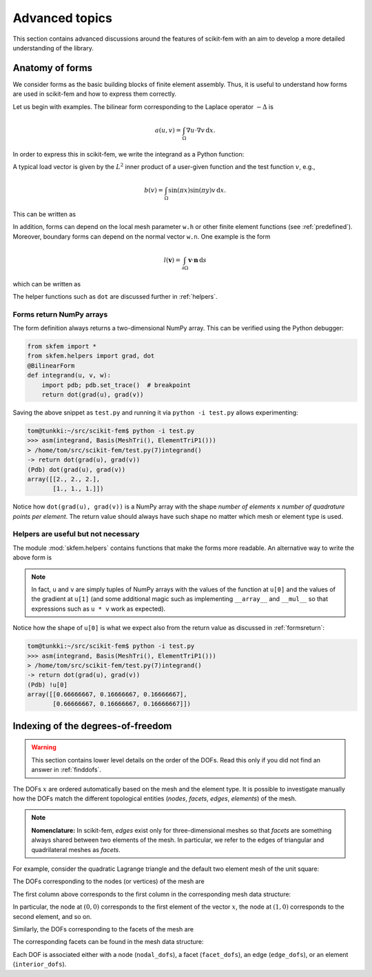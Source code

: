 ===============
Advanced topics
===============

This section contains advanced discussions around the features of scikit-fem
with an aim to develop a more detailed understanding of the library.

.. _forms:

Anatomy of forms
================

We consider forms as the basic building blocks of finite element assembly.
Thus, it is useful to understand how forms are used in scikit-fem and how to
express them correctly.

Let us begin with examples.  The bilinear form corresponding to the Laplace
operator :math:`-\Delta` is

.. math::

   a(u, v) = \int_\Omega \nabla u \cdot \nabla v \,\mathrm{d}x.

In order to express this in scikit-fem, we write the integrand as a Python
function:

.. doctest::

   >>> from skfem import BilinearForm
   >>> from skfem.helpers import grad, dot
   >>> @BilinearForm
   ... def integrand(u, v, w):
   ...    return dot(grad(u), grad(v))

A typical load vector is given by the :math:`L^2` inner product of a user-given
function and the test function :math:`v`, e.g.,

.. math::

   b(v) = \int_\Omega \sin(\pi x) \sin(\pi y) v \,\mathrm{d}x.

This can be written as

.. doctest::

   >>> import numpy as np
   >>> from skfem import LinearForm
   >>> @LinearForm
   ... def loading(v, w):
   ...    return np.sin(np.pi * w.x[0]) * np.sin(np.pi * w.x[1]) * v

In addition, forms can depend on the local mesh parameter ``w.h`` or other
finite element functions (see :ref:`predefined`).
Moreover, boundary forms can depend on the normal vector ``w.n``.
One example is the form

.. math::

   l(\boldsymbol{v}) = \int_{\partial \Omega} \boldsymbol{v} \cdot \boldsymbol{n} \,\mathrm{d}s

which can be written as

.. doctest::

   >>> from skfem import LinearForm
   >>> from skfem.helpers import dot
   >>> @LinearForm
   ... def loading(v, w):
   ...    return dot(w.n, v)

The helper functions such as ``dot`` are discussed further in :ref:`helpers`.

.. _formsreturn:

Forms return NumPy arrays
-------------------------

The form definition always returns a two-dimensional NumPy array.  This can be
verified using the Python debugger:

.. code-block:: python

   from skfem import *
   from skfem.helpers import grad, dot
   @BilinearForm
   def integrand(u, v, w):
       import pdb; pdb.set_trace()  # breakpoint
       return dot(grad(u), grad(v))

Saving the above snippet as ``test.py`` and running it via ``python -i test.py``
allows experimenting:

.. code-block:: none

   tom@tunkki:~/src/scikit-fem$ python -i test.py
   >>> asm(integrand, Basis(MeshTri(), ElementTriP1()))
   > /home/tom/src/scikit-fem/test.py(7)integrand()
   -> return dot(grad(u), grad(v))
   (Pdb) dot(grad(u), grad(v))
   array([[2., 2., 2.],
          [1., 1., 1.]])

Notice how ``dot(grad(u), grad(v))`` is a NumPy array with the shape `number of
elements` x `number of quadrature points per element`.  The return value should
always have such shape no matter which mesh or element type is used.

.. _helpers:

Helpers are useful but not necessary
------------------------------------

The module :mod:`skfem.helpers` contains functions that make the forms more
readable.  An alternative way to write the above form is

.. doctest:: python

   >>> from skfem import BilinearForm
   >>> @BilinearForm
   ... def integrand(u, v, w):
   ...     return u[1][0] * v[1][0] + u[1][1] * v[1][1]

.. note::

    In fact, ``u`` and ``v`` are simply tuples of NumPy arrays with the values
    of the function at ``u[0]`` and the values of the gradient at ``u[1]`` (and
    some additional magic such as implementing ``__array__`` and ``__mul__`` so
    that expressions such as ``u * v`` work as expected).

Notice how the shape of ``u[0]`` is what we expect also from the return value as discussed in :ref:`formsreturn`:

.. code-block:: none

   tom@tunkki:~/src/scikit-fem$ python -i test.py
   >>> asm(integrand, Basis(MeshTri(), ElementTriP1()))
   > /home/tom/src/scikit-fem/test.py(7)integrand()
   -> return dot(grad(u), grad(v))
   (Pdb) !u[0]
   array([[0.66666667, 0.16666667, 0.16666667],
          [0.66666667, 0.16666667, 0.16666667]])


.. _dofindexing:

Indexing of the degrees-of-freedom
==================================

.. warning::

   This section contains lower level details on the order of the DOFs.
   Read this only if you did not find an answer in :ref:`finddofs`.

The DOFs :math:`x` are ordered automatically based on the mesh and the element
type.  It is possible to investigate manually how the DOFs match the different
topological entities (`nodes`, `facets`, `edges`, `elements`) of the mesh.

.. note::

   **Nomenclature:** In scikit-fem, `edges` exist only for three-dimensional
   meshes so that `facets` are something always shared between two elements of
   the mesh.  In particular, we refer to the edges of triangular and
   quadrilateral meshes as `facets`.

For example, consider the quadratic Lagrange triangle and the default two
element mesh of the unit square:

.. doctest::

   >>> from skfem import *
   >>> m = MeshTri()
   >>> m
   <skfem MeshTri1 object>
     Number of elements: 2
     Number of vertices: 4
     Number of nodes: 4
   >>> basis = Basis(m, ElementTriP2())

The DOFs corresponding to the nodes (or vertices) of the mesh are

.. doctest::

   >>> basis.nodal_dofs
   array([[0, 1, 2, 3]])

The first column above corresponds to the first column in the corresponding mesh
data structure:

.. doctest::

   >>> m.p
   array([[0., 1., 0., 1.],
          [0., 0., 1., 1.]])

In particular, the node at :math:`(0,0)` corresponds to the first element of the
vector :math:`x`, the node at :math:`(1,0)` corresponds to the second element,
and so on.

Similarly, the DOFs corresponding to the facets of the mesh are

.. doctest::

   >>> basis.facet_dofs
   array([[4, 5, 6, 7, 8]])

The corresponding facets can be found in the mesh data structure:

.. doctest::

   >>> m.facets
   array([[0, 0, 1, 1, 2],
          [1, 2, 2, 3, 3]])
   >>> .5 * m.p[:, m.facets].sum(axis=0)  # midpoints of the facets
   array([[0. , 0. , 0.5, 0.5, 0.5],
          [0.5, 0.5, 0.5, 1. , 1. ]])
   
Each DOF is associated either with a node (``nodal_dofs``), a facet
(``facet_dofs``), an edge (``edge_dofs``), or an element (``interior_dofs``).

